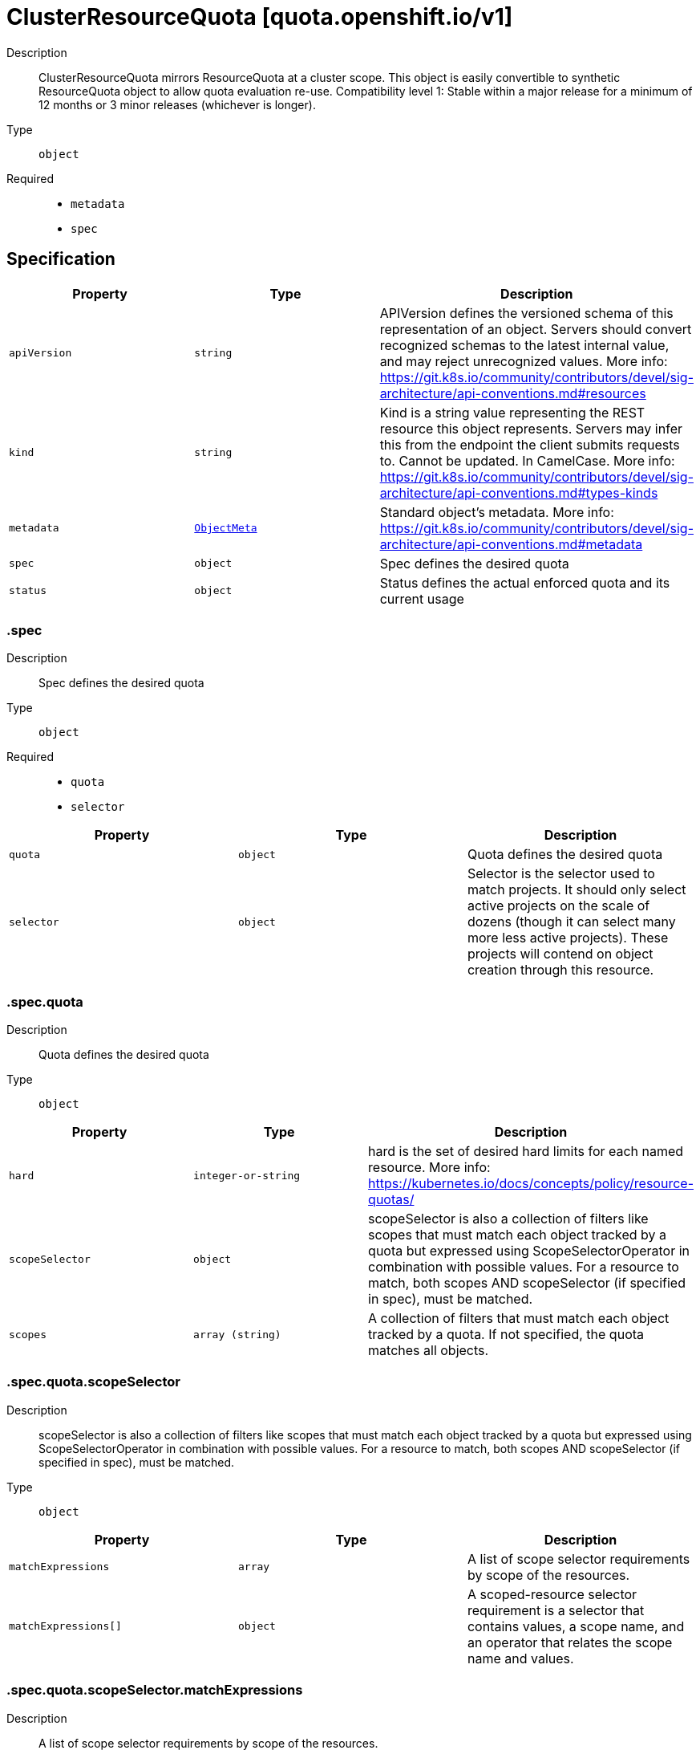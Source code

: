 // Automatically generated by 'openshift-apidocs-gen'. Do not edit.
:_mod-docs-content-type: ASSEMBLY
[id="clusterresourcequota-quota-openshift-io-v1"]
= ClusterResourceQuota [quota.openshift.io/v1]



Description::
+
--
ClusterResourceQuota mirrors ResourceQuota at a cluster scope.  This object is easily convertible to synthetic ResourceQuota object to allow quota evaluation re-use. 
 Compatibility level 1: Stable within a major release for a minimum of 12 months or 3 minor releases (whichever is longer).
--

Type::
  `object`

Required::
  - `metadata`
  - `spec`


== Specification

[cols="1,1,1",options="header"]
|===
| Property | Type | Description

| `apiVersion`
| `string`
| APIVersion defines the versioned schema of this representation of an object. Servers should convert recognized schemas to the latest internal value, and may reject unrecognized values. More info: https://git.k8s.io/community/contributors/devel/sig-architecture/api-conventions.md#resources

| `kind`
| `string`
| Kind is a string value representing the REST resource this object represents. Servers may infer this from the endpoint the client submits requests to. Cannot be updated. In CamelCase. More info: https://git.k8s.io/community/contributors/devel/sig-architecture/api-conventions.md#types-kinds

| `metadata`
| xref:../objects/index.adoc#io.k8s.apimachinery.pkg.apis.meta.v1.ObjectMeta[`ObjectMeta`]
| Standard object's metadata. More info: https://git.k8s.io/community/contributors/devel/sig-architecture/api-conventions.md#metadata

| `spec`
| `object`
| Spec defines the desired quota

| `status`
| `object`
| Status defines the actual enforced quota and its current usage

|===
=== .spec
Description::
+
--
Spec defines the desired quota
--

Type::
  `object`

Required::
  - `quota`
  - `selector`



[cols="1,1,1",options="header"]
|===
| Property | Type | Description

| `quota`
| `object`
| Quota defines the desired quota

| `selector`
| `object`
| Selector is the selector used to match projects. It should only select active projects on the scale of dozens (though it can select many more less active projects).  These projects will contend on object creation through this resource.

|===
=== .spec.quota
Description::
+
--
Quota defines the desired quota
--

Type::
  `object`




[cols="1,1,1",options="header"]
|===
| Property | Type | Description

| `hard`
| `integer-or-string`
| hard is the set of desired hard limits for each named resource. More info: https://kubernetes.io/docs/concepts/policy/resource-quotas/

| `scopeSelector`
| `object`
| scopeSelector is also a collection of filters like scopes that must match each object tracked by a quota but expressed using ScopeSelectorOperator in combination with possible values. For a resource to match, both scopes AND scopeSelector (if specified in spec), must be matched.

| `scopes`
| `array (string)`
| A collection of filters that must match each object tracked by a quota. If not specified, the quota matches all objects.

|===
=== .spec.quota.scopeSelector
Description::
+
--
scopeSelector is also a collection of filters like scopes that must match each object tracked by a quota but expressed using ScopeSelectorOperator in combination with possible values. For a resource to match, both scopes AND scopeSelector (if specified in spec), must be matched.
--

Type::
  `object`




[cols="1,1,1",options="header"]
|===
| Property | Type | Description

| `matchExpressions`
| `array`
| A list of scope selector requirements by scope of the resources.

| `matchExpressions[]`
| `object`
| A scoped-resource selector requirement is a selector that contains values, a scope name, and an operator that relates the scope name and values.

|===
=== .spec.quota.scopeSelector.matchExpressions
Description::
+
--
A list of scope selector requirements by scope of the resources.
--

Type::
  `array`




=== .spec.quota.scopeSelector.matchExpressions[]
Description::
+
--
A scoped-resource selector requirement is a selector that contains values, a scope name, and an operator that relates the scope name and values.
--

Type::
  `object`

Required::
  - `operator`
  - `scopeName`



[cols="1,1,1",options="header"]
|===
| Property | Type | Description

| `operator`
| `string`
| Represents a scope's relationship to a set of values. Valid operators are In, NotIn, Exists, DoesNotExist.

| `scopeName`
| `string`
| The name of the scope that the selector applies to.

| `values`
| `array (string)`
| An array of string values. If the operator is In or NotIn, the values array must be non-empty. If the operator is Exists or DoesNotExist, the values array must be empty. This array is replaced during a strategic merge patch.

|===
=== .spec.selector
Description::
+
--
Selector is the selector used to match projects. It should only select active projects on the scale of dozens (though it can select many more less active projects).  These projects will contend on object creation through this resource.
--

Type::
  `object`




[cols="1,1,1",options="header"]
|===
| Property | Type | Description

| `annotations`
| `undefined (string)`
| AnnotationSelector is used to select projects by annotation.

| `labels`
| ``
| LabelSelector is used to select projects by label.

|===
=== .status
Description::
+
--
Status defines the actual enforced quota and its current usage
--

Type::
  `object`

Required::
  - `total`



[cols="1,1,1",options="header"]
|===
| Property | Type | Description

| `namespaces`
| ``
| Namespaces slices the usage by project.  This division allows for quick resolution of deletion reconciliation inside of a single project without requiring a recalculation across all projects.  This can be used to pull the deltas for a given project.

| `total`
| `object`
| Total defines the actual enforced quota and its current usage across all projects

|===
=== .status.total
Description::
+
--
Total defines the actual enforced quota and its current usage across all projects
--

Type::
  `object`




[cols="1,1,1",options="header"]
|===
| Property | Type | Description

| `hard`
| `integer-or-string`
| Hard is the set of enforced hard limits for each named resource. More info: https://kubernetes.io/docs/concepts/policy/resource-quotas/

| `used`
| `integer-or-string`
| Used is the current observed total usage of the resource in the namespace.

|===

== API endpoints

The following API endpoints are available:

* `/apis/quota.openshift.io/v1/clusterresourcequotas`
- `DELETE`: delete collection of ClusterResourceQuota
- `GET`: list objects of kind ClusterResourceQuota
- `POST`: create a ClusterResourceQuota
* `/apis/quota.openshift.io/v1/watch/clusterresourcequotas`
- `GET`: watch individual changes to a list of ClusterResourceQuota. deprecated: use the &#x27;watch&#x27; parameter with a list operation instead.
* `/apis/quota.openshift.io/v1/clusterresourcequotas/{name}`
- `DELETE`: delete a ClusterResourceQuota
- `GET`: read the specified ClusterResourceQuota
- `PATCH`: partially update the specified ClusterResourceQuota
- `PUT`: replace the specified ClusterResourceQuota
* `/apis/quota.openshift.io/v1/watch/clusterresourcequotas/{name}`
- `GET`: watch changes to an object of kind ClusterResourceQuota. deprecated: use the &#x27;watch&#x27; parameter with a list operation instead, filtered to a single item with the &#x27;fieldSelector&#x27; parameter.
* `/apis/quota.openshift.io/v1/clusterresourcequotas/{name}/status`
- `GET`: read status of the specified ClusterResourceQuota
- `PATCH`: partially update status of the specified ClusterResourceQuota
- `PUT`: replace status of the specified ClusterResourceQuota


=== /apis/quota.openshift.io/v1/clusterresourcequotas



HTTP method::
  `DELETE`

Description::
  delete collection of ClusterResourceQuota




.HTTP responses
[cols="1,1",options="header"]
|===
| HTTP code | Reponse body
| 200 - OK
| xref:../objects/index.adoc#io.k8s.apimachinery.pkg.apis.meta.v1.Status[`Status`] schema
| 401 - Unauthorized
| Empty
|===

HTTP method::
  `GET`

Description::
  list objects of kind ClusterResourceQuota




.HTTP responses
[cols="1,1",options="header"]
|===
| HTTP code | Reponse body
| 200 - OK
| xref:../objects/index.adoc#io.openshift.quota.v1.ClusterResourceQuotaList[`ClusterResourceQuotaList`] schema
| 401 - Unauthorized
| Empty
|===

HTTP method::
  `POST`

Description::
  create a ClusterResourceQuota


.Query parameters
[cols="1,1,2",options="header"]
|===
| Parameter | Type | Description
| `dryRun`
| `string`
| When present, indicates that modifications should not be persisted. An invalid or unrecognized dryRun directive will result in an error response and no further processing of the request. Valid values are: - All: all dry run stages will be processed
| `fieldValidation`
| `string`
| fieldValidation instructs the server on how to handle objects in the request (POST/PUT/PATCH) containing unknown or duplicate fields. Valid values are: - Ignore: This will ignore any unknown fields that are silently dropped from the object, and will ignore all but the last duplicate field that the decoder encounters. This is the default behavior prior to v1.23. - Warn: This will send a warning via the standard warning response header for each unknown field that is dropped from the object, and for each duplicate field that is encountered. The request will still succeed if there are no other errors, and will only persist the last of any duplicate fields. This is the default in v1.23+ - Strict: This will fail the request with a BadRequest error if any unknown fields would be dropped from the object, or if any duplicate fields are present. The error returned from the server will contain all unknown and duplicate fields encountered.
|===

.Body parameters
[cols="1,1,2",options="header"]
|===
| Parameter | Type | Description
| `body`
| xref:clusterresourcequota-quota-openshift-io-v1[`ClusterResourceQuota`] schema
| 
|===

.HTTP responses
[cols="1,1",options="header"]
|===
| HTTP code | Reponse body
| 200 - OK
| xref:clusterresourcequota-quota-openshift-io-v1[`ClusterResourceQuota`] schema
| 201 - Created
| xref:clusterresourcequota-quota-openshift-io-v1[`ClusterResourceQuota`] schema
| 202 - Accepted
| xref:clusterresourcequota-quota-openshift-io-v1[`ClusterResourceQuota`] schema
| 401 - Unauthorized
| Empty
|===


=== /apis/quota.openshift.io/v1/watch/clusterresourcequotas



HTTP method::
  `GET`

Description::
  watch individual changes to a list of ClusterResourceQuota. deprecated: use the &#x27;watch&#x27; parameter with a list operation instead.


.HTTP responses
[cols="1,1",options="header"]
|===
| HTTP code | Reponse body
| 200 - OK
| xref:../objects/index.adoc#io.k8s.apimachinery.pkg.apis.meta.v1.WatchEvent[`WatchEvent`] schema
| 401 - Unauthorized
| Empty
|===


=== /apis/quota.openshift.io/v1/clusterresourcequotas/{name}

.Global path parameters
[cols="1,1,2",options="header"]
|===
| Parameter | Type | Description
| `name`
| `string`
| name of the ClusterResourceQuota
|===


HTTP method::
  `DELETE`

Description::
  delete a ClusterResourceQuota


.Query parameters
[cols="1,1,2",options="header"]
|===
| Parameter | Type | Description
| `dryRun`
| `string`
| When present, indicates that modifications should not be persisted. An invalid or unrecognized dryRun directive will result in an error response and no further processing of the request. Valid values are: - All: all dry run stages will be processed
|===


.HTTP responses
[cols="1,1",options="header"]
|===
| HTTP code | Reponse body
| 200 - OK
| xref:../objects/index.adoc#io.k8s.apimachinery.pkg.apis.meta.v1.Status[`Status`] schema
| 202 - Accepted
| xref:../objects/index.adoc#io.k8s.apimachinery.pkg.apis.meta.v1.Status[`Status`] schema
| 401 - Unauthorized
| Empty
|===

HTTP method::
  `GET`

Description::
  read the specified ClusterResourceQuota




.HTTP responses
[cols="1,1",options="header"]
|===
| HTTP code | Reponse body
| 200 - OK
| xref:clusterresourcequota-quota-openshift-io-v1[`ClusterResourceQuota`] schema
| 401 - Unauthorized
| Empty
|===

HTTP method::
  `PATCH`

Description::
  partially update the specified ClusterResourceQuota


.Query parameters
[cols="1,1,2",options="header"]
|===
| Parameter | Type | Description
| `dryRun`
| `string`
| When present, indicates that modifications should not be persisted. An invalid or unrecognized dryRun directive will result in an error response and no further processing of the request. Valid values are: - All: all dry run stages will be processed
| `fieldValidation`
| `string`
| fieldValidation instructs the server on how to handle objects in the request (POST/PUT/PATCH) containing unknown or duplicate fields. Valid values are: - Ignore: This will ignore any unknown fields that are silently dropped from the object, and will ignore all but the last duplicate field that the decoder encounters. This is the default behavior prior to v1.23. - Warn: This will send a warning via the standard warning response header for each unknown field that is dropped from the object, and for each duplicate field that is encountered. The request will still succeed if there are no other errors, and will only persist the last of any duplicate fields. This is the default in v1.23+ - Strict: This will fail the request with a BadRequest error if any unknown fields would be dropped from the object, or if any duplicate fields are present. The error returned from the server will contain all unknown and duplicate fields encountered.
|===


.HTTP responses
[cols="1,1",options="header"]
|===
| HTTP code | Reponse body
| 200 - OK
| xref:clusterresourcequota-quota-openshift-io-v1[`ClusterResourceQuota`] schema
| 401 - Unauthorized
| Empty
|===

HTTP method::
  `PUT`

Description::
  replace the specified ClusterResourceQuota


.Query parameters
[cols="1,1,2",options="header"]
|===
| Parameter | Type | Description
| `dryRun`
| `string`
| When present, indicates that modifications should not be persisted. An invalid or unrecognized dryRun directive will result in an error response and no further processing of the request. Valid values are: - All: all dry run stages will be processed
| `fieldValidation`
| `string`
| fieldValidation instructs the server on how to handle objects in the request (POST/PUT/PATCH) containing unknown or duplicate fields. Valid values are: - Ignore: This will ignore any unknown fields that are silently dropped from the object, and will ignore all but the last duplicate field that the decoder encounters. This is the default behavior prior to v1.23. - Warn: This will send a warning via the standard warning response header for each unknown field that is dropped from the object, and for each duplicate field that is encountered. The request will still succeed if there are no other errors, and will only persist the last of any duplicate fields. This is the default in v1.23+ - Strict: This will fail the request with a BadRequest error if any unknown fields would be dropped from the object, or if any duplicate fields are present. The error returned from the server will contain all unknown and duplicate fields encountered.
|===

.Body parameters
[cols="1,1,2",options="header"]
|===
| Parameter | Type | Description
| `body`
| xref:clusterresourcequota-quota-openshift-io-v1[`ClusterResourceQuota`] schema
| 
|===

.HTTP responses
[cols="1,1",options="header"]
|===
| HTTP code | Reponse body
| 200 - OK
| xref:clusterresourcequota-quota-openshift-io-v1[`ClusterResourceQuota`] schema
| 201 - Created
| xref:clusterresourcequota-quota-openshift-io-v1[`ClusterResourceQuota`] schema
| 401 - Unauthorized
| Empty
|===


=== /apis/quota.openshift.io/v1/watch/clusterresourcequotas/{name}

.Global path parameters
[cols="1,1,2",options="header"]
|===
| Parameter | Type | Description
| `name`
| `string`
| name of the ClusterResourceQuota
|===


HTTP method::
  `GET`

Description::
  watch changes to an object of kind ClusterResourceQuota. deprecated: use the &#x27;watch&#x27; parameter with a list operation instead, filtered to a single item with the &#x27;fieldSelector&#x27; parameter.


.HTTP responses
[cols="1,1",options="header"]
|===
| HTTP code | Reponse body
| 200 - OK
| xref:../objects/index.adoc#io.k8s.apimachinery.pkg.apis.meta.v1.WatchEvent[`WatchEvent`] schema
| 401 - Unauthorized
| Empty
|===


=== /apis/quota.openshift.io/v1/clusterresourcequotas/{name}/status

.Global path parameters
[cols="1,1,2",options="header"]
|===
| Parameter | Type | Description
| `name`
| `string`
| name of the ClusterResourceQuota
|===


HTTP method::
  `GET`

Description::
  read status of the specified ClusterResourceQuota




.HTTP responses
[cols="1,1",options="header"]
|===
| HTTP code | Reponse body
| 200 - OK
| xref:clusterresourcequota-quota-openshift-io-v1[`ClusterResourceQuota`] schema
| 401 - Unauthorized
| Empty
|===

HTTP method::
  `PATCH`

Description::
  partially update status of the specified ClusterResourceQuota


.Query parameters
[cols="1,1,2",options="header"]
|===
| Parameter | Type | Description
| `dryRun`
| `string`
| When present, indicates that modifications should not be persisted. An invalid or unrecognized dryRun directive will result in an error response and no further processing of the request. Valid values are: - All: all dry run stages will be processed
| `fieldValidation`
| `string`
| fieldValidation instructs the server on how to handle objects in the request (POST/PUT/PATCH) containing unknown or duplicate fields. Valid values are: - Ignore: This will ignore any unknown fields that are silently dropped from the object, and will ignore all but the last duplicate field that the decoder encounters. This is the default behavior prior to v1.23. - Warn: This will send a warning via the standard warning response header for each unknown field that is dropped from the object, and for each duplicate field that is encountered. The request will still succeed if there are no other errors, and will only persist the last of any duplicate fields. This is the default in v1.23+ - Strict: This will fail the request with a BadRequest error if any unknown fields would be dropped from the object, or if any duplicate fields are present. The error returned from the server will contain all unknown and duplicate fields encountered.
|===


.HTTP responses
[cols="1,1",options="header"]
|===
| HTTP code | Reponse body
| 200 - OK
| xref:clusterresourcequota-quota-openshift-io-v1[`ClusterResourceQuota`] schema
| 401 - Unauthorized
| Empty
|===

HTTP method::
  `PUT`

Description::
  replace status of the specified ClusterResourceQuota


.Query parameters
[cols="1,1,2",options="header"]
|===
| Parameter | Type | Description
| `dryRun`
| `string`
| When present, indicates that modifications should not be persisted. An invalid or unrecognized dryRun directive will result in an error response and no further processing of the request. Valid values are: - All: all dry run stages will be processed
| `fieldValidation`
| `string`
| fieldValidation instructs the server on how to handle objects in the request (POST/PUT/PATCH) containing unknown or duplicate fields. Valid values are: - Ignore: This will ignore any unknown fields that are silently dropped from the object, and will ignore all but the last duplicate field that the decoder encounters. This is the default behavior prior to v1.23. - Warn: This will send a warning via the standard warning response header for each unknown field that is dropped from the object, and for each duplicate field that is encountered. The request will still succeed if there are no other errors, and will only persist the last of any duplicate fields. This is the default in v1.23+ - Strict: This will fail the request with a BadRequest error if any unknown fields would be dropped from the object, or if any duplicate fields are present. The error returned from the server will contain all unknown and duplicate fields encountered.
|===

.Body parameters
[cols="1,1,2",options="header"]
|===
| Parameter | Type | Description
| `body`
| xref:clusterresourcequota-quota-openshift-io-v1[`ClusterResourceQuota`] schema
| 
|===

.HTTP responses
[cols="1,1",options="header"]
|===
| HTTP code | Reponse body
| 200 - OK
| xref:clusterresourcequota-quota-openshift-io-v1[`ClusterResourceQuota`] schema
| 201 - Created
| xref:clusterresourcequota-quota-openshift-io-v1[`ClusterResourceQuota`] schema
| 401 - Unauthorized
| Empty
|===


